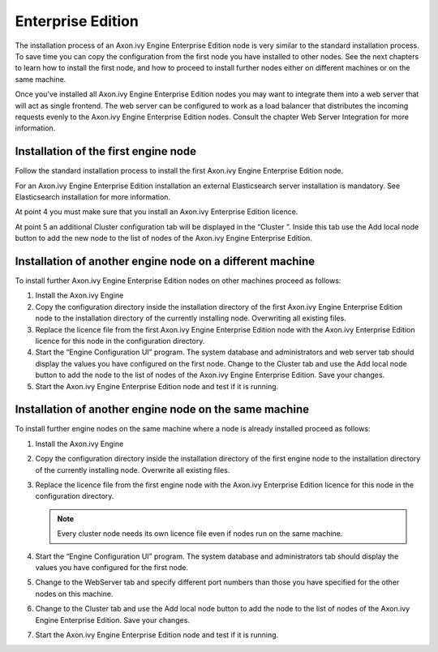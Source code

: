 Enterprise Edition
==================

The installation process of an Axon.ivy Engine Enterprise Edition node is very
similar to the standard installation process. To save time you can copy the
configuration from the first node you have installed to other nodes. See the
next chapters to learn how to install the first node, and how to proceed to
install further nodes either on different machines or on the same machine. 

Once you've installed all Axon.ivy Engine Enterprise Edition nodes you may want
to integrate them into a web server that will act as single frontend. The web
server can be configured to work as a load balancer that distributes the
incoming requests evenly to the Axon.ivy Engine Enterprise Edition nodes.
Consult the chapter Web Server Integration for more information.


Installation of the first engine node
-------------------------------------

Follow the standard installation process to install the first Axon.ivy Engine
Enterprise Edition node. 

For an Axon.ivy Engine Enterprise Edition installation an external Elasticsearch
server installation is mandatory. See Elasticsearch installation for more
information.

At point 4 you must make sure that you install an Axon.ivy Enterprise Edition
licence. 

At point 5 an additional Cluster configuration tab will be displayed in the
“Cluster ”. Inside this tab use the Add local node button to add the new node to
the list of nodes of the Axon.ivy Engine Enterprise Edition. 


Installation of another engine node on a different machine
----------------------------------------------------------

To install further Axon.ivy Engine Enterprise Edition nodes on other machines
proceed as follows:

#. Install the Axon.ivy Engine
#. Copy the configuration directory inside the installation directory of the
   first Axon.ivy Engine Enterprise Edition node to the installation directory
   of the currently installing node. Overwriting all existing files.
#. Replace the licence file from the first Axon.ivy Engine Enterprise Edition
   node with the Axon.ivy Enterprise Edition licence for this node in the
   configuration directory.
#. Start the “Engine Configuration UI” program. The system database and
   administrators and web server tab should display the values you have
   configured on the first node. Change to the Cluster tab and use the Add local
   node button to add the node to the list of nodes of the Axon.ivy Engine
   Enterprise Edition. Save your changes.
#. Start the Axon.ivy Engine Enterprise Edition node and test if it is running.


Installation of another engine node on the same machine
-------------------------------------------------------

To install further engine nodes on the same machine where a node is already
installed proceed as follows:

#. Install the Axon.ivy Engine
#. Copy the configuration directory inside the installation directory of the
   first engine node to the installation directory of the currently installing
   node. Overwrite all existing files.
#. Replace the licence file from the first engine node with the Axon.ivy
   Enterprise Edition licence for this node in the configuration directory.
   
   .. Note::
        Every cluster node needs its own licence file even if nodes run on
        the same machine.

#. Start the “Engine Configuration UI” program. The system database and
   administrators tab should display the values you have configured for the first
   node.
#. Change to the WebServer tab and specify different port numbers than those you
   have specified for the other nodes on this machine.
#. Change to the Cluster tab and use the Add local node button to add the node
   to the list of nodes of the Axon.ivy Engine Enterprise Edition. Save your
   changes.
#. Start the Axon.ivy Engine Enterprise Edition node and test if it is running.